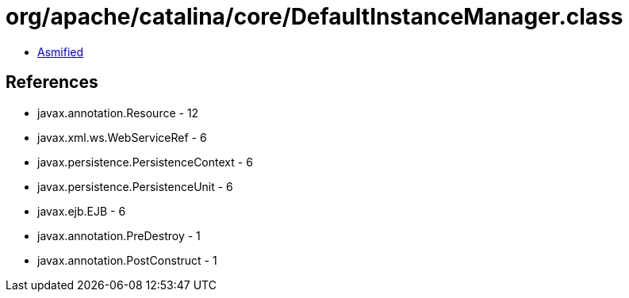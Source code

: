 = org/apache/catalina/core/DefaultInstanceManager.class

 - link:DefaultInstanceManager-asmified.java[Asmified]

== References

 - javax.annotation.Resource - 12
 - javax.xml.ws.WebServiceRef - 6
 - javax.persistence.PersistenceContext - 6
 - javax.persistence.PersistenceUnit - 6
 - javax.ejb.EJB - 6
 - javax.annotation.PreDestroy - 1
 - javax.annotation.PostConstruct - 1
